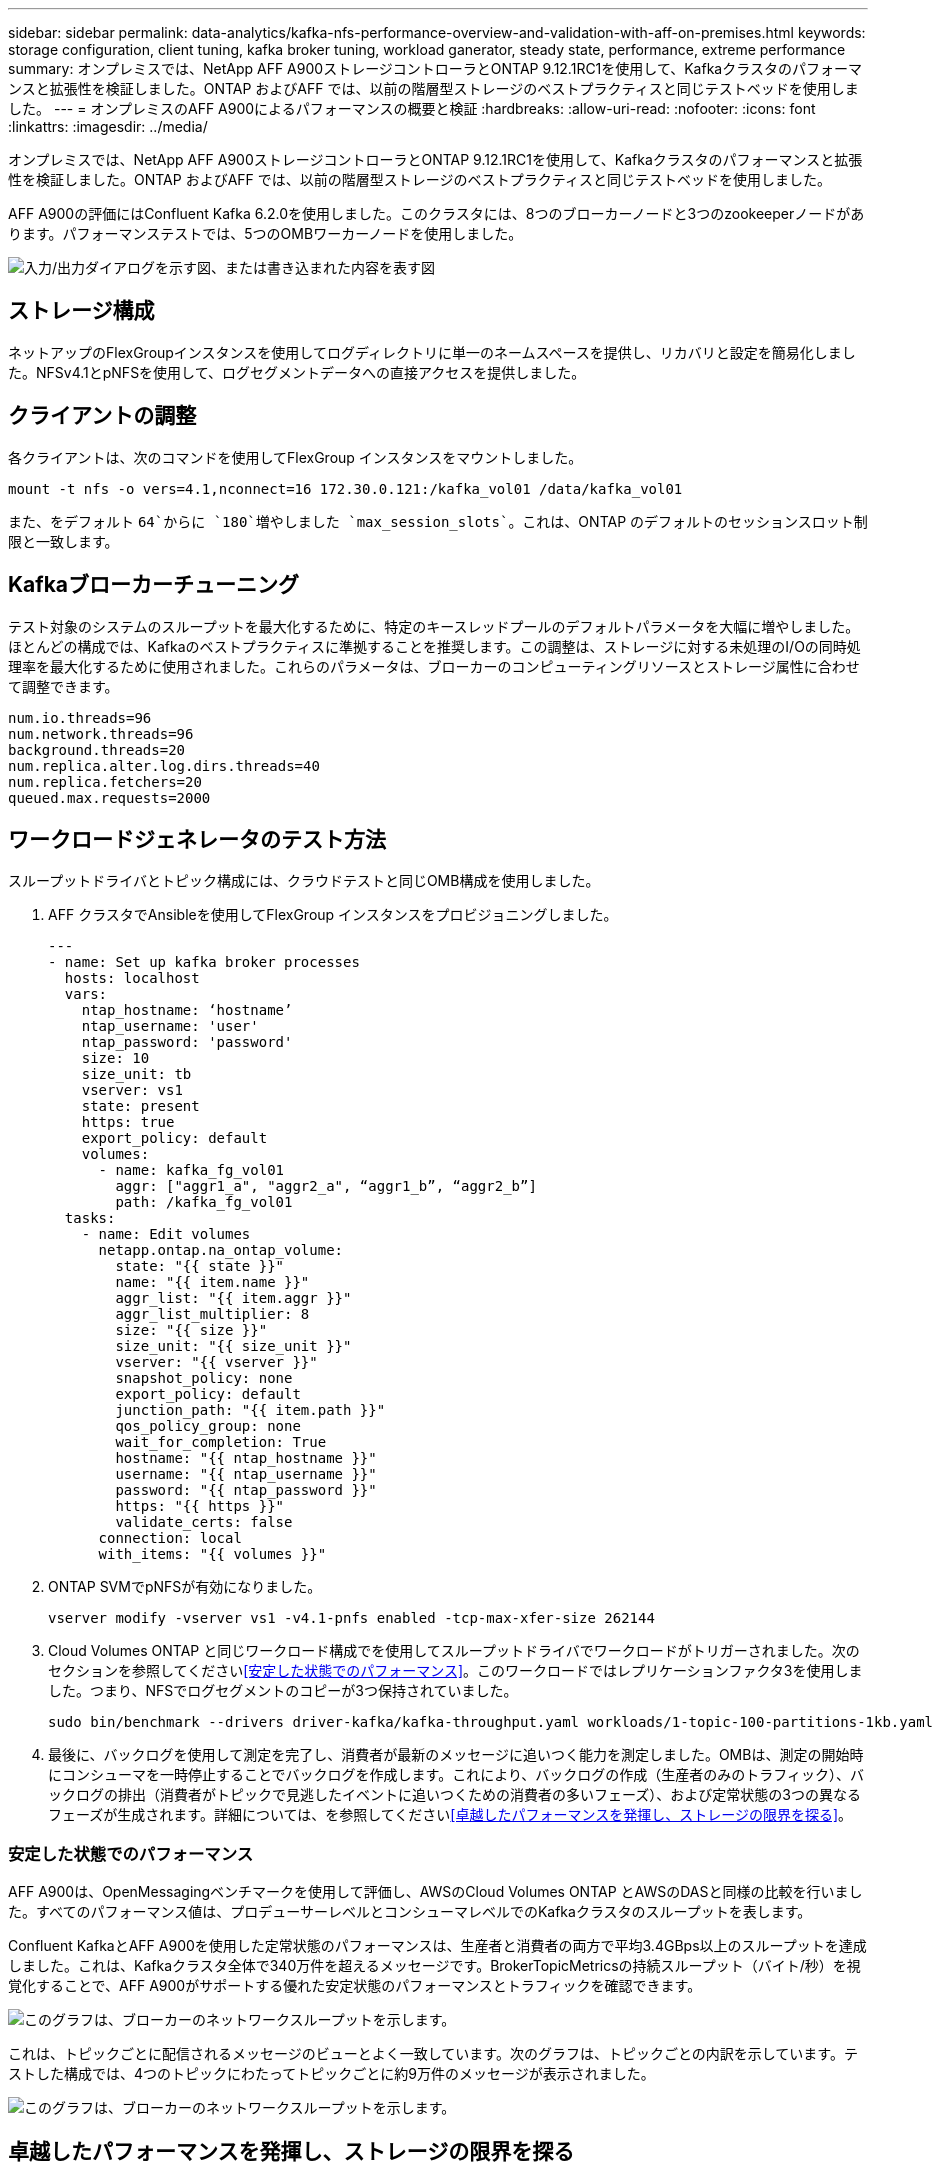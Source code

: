 ---
sidebar: sidebar 
permalink: data-analytics/kafka-nfs-performance-overview-and-validation-with-aff-on-premises.html 
keywords: storage configuration, client tuning, kafka broker tuning, workload ganerator, steady state, performance, extreme performance 
summary: オンプレミスでは、NetApp AFF A900ストレージコントローラとONTAP 9.12.1RC1を使用して、Kafkaクラスタのパフォーマンスと拡張性を検証しました。ONTAP およびAFF では、以前の階層型ストレージのベストプラクティスと同じテストベッドを使用しました。 
---
= オンプレミスのAFF A900によるパフォーマンスの概要と検証
:hardbreaks:
:allow-uri-read: 
:nofooter: 
:icons: font
:linkattrs: 
:imagesdir: ../media/


[role="lead"]
オンプレミスでは、NetApp AFF A900ストレージコントローラとONTAP 9.12.1RC1を使用して、Kafkaクラスタのパフォーマンスと拡張性を検証しました。ONTAP およびAFF では、以前の階層型ストレージのベストプラクティスと同じテストベッドを使用しました。

AFF A900の評価にはConfluent Kafka 6.2.0を使用しました。このクラスタには、8つのブローカーノードと3つのzookeeperノードがあります。パフォーマンステストでは、5つのOMBワーカーノードを使用しました。

image:kafka-nfs-image32.png["入力/出力ダイアログを示す図、または書き込まれた内容を表す図"]



== ストレージ構成

ネットアップのFlexGroupインスタンスを使用してログディレクトリに単一のネームスペースを提供し、リカバリと設定を簡易化しました。NFSv4.1とpNFSを使用して、ログセグメントデータへの直接アクセスを提供しました。



== クライアントの調整

各クライアントは、次のコマンドを使用してFlexGroup インスタンスをマウントしました。

....
mount -t nfs -o vers=4.1,nconnect=16 172.30.0.121:/kafka_vol01 /data/kafka_vol01
....
また、をデフォルト `64`からに `180`増やしました `max_session_slots``。これは、ONTAP のデフォルトのセッションスロット制限と一致します。



== Kafkaブローカーチューニング

テスト対象のシステムのスループットを最大化するために、特定のキースレッドプールのデフォルトパラメータを大幅に増やしました。ほとんどの構成では、Kafkaのベストプラクティスに準拠することを推奨します。この調整は、ストレージに対する未処理のI/Oの同時処理率を最大化するために使用されました。これらのパラメータは、ブローカーのコンピューティングリソースとストレージ属性に合わせて調整できます。

....
num.io.threads=96
num.network.threads=96
background.threads=20
num.replica.alter.log.dirs.threads=40
num.replica.fetchers=20
queued.max.requests=2000
....


== ワークロードジェネレータのテスト方法

スループットドライバとトピック構成には、クラウドテストと同じOMB構成を使用しました。

. AFF クラスタでAnsibleを使用してFlexGroup インスタンスをプロビジョニングしました。
+
....
---
- name: Set up kafka broker processes
  hosts: localhost
  vars:
    ntap_hostname: ‘hostname’
    ntap_username: 'user'
    ntap_password: 'password'
    size: 10
    size_unit: tb
    vserver: vs1
    state: present
    https: true
    export_policy: default
    volumes:
      - name: kafka_fg_vol01
        aggr: ["aggr1_a", "aggr2_a", “aggr1_b”, “aggr2_b”]
        path: /kafka_fg_vol01
  tasks:
    - name: Edit volumes
      netapp.ontap.na_ontap_volume:
        state: "{{ state }}"
        name: "{{ item.name }}"
        aggr_list: "{{ item.aggr }}"
        aggr_list_multiplier: 8
        size: "{{ size }}"
        size_unit: "{{ size_unit }}"
        vserver: "{{ vserver }}"
        snapshot_policy: none
        export_policy: default
        junction_path: "{{ item.path }}"
        qos_policy_group: none
        wait_for_completion: True
        hostname: "{{ ntap_hostname }}"
        username: "{{ ntap_username }}"
        password: "{{ ntap_password }}"
        https: "{{ https }}"
        validate_certs: false
      connection: local
      with_items: "{{ volumes }}"
....
. ONTAP SVMでpNFSが有効になりました。
+
....
vserver modify -vserver vs1 -v4.1-pnfs enabled -tcp-max-xfer-size 262144
....
. Cloud Volumes ONTAP と同じワークロード構成でを使用してスループットドライバでワークロードがトリガーされました。次のセクションを参照してください<<安定した状態でのパフォーマンス>>。このワークロードではレプリケーションファクタ3を使用しました。つまり、NFSでログセグメントのコピーが3つ保持されていました。
+
....
sudo bin/benchmark --drivers driver-kafka/kafka-throughput.yaml workloads/1-topic-100-partitions-1kb.yaml
....
. 最後に、バックログを使用して測定を完了し、消費者が最新のメッセージに追いつく能力を測定しました。OMBは、測定の開始時にコンシューマを一時停止することでバックログを作成します。これにより、バックログの作成（生産者のみのトラフィック）、バックログの排出（消費者がトピックで見逃したイベントに追いつくための消費者の多いフェーズ）、および定常状態の3つの異なるフェーズが生成されます。詳細については、を参照してください<<卓越したパフォーマンスを発揮し、ストレージの限界を探る>>。




=== 安定した状態でのパフォーマンス

AFF A900は、OpenMessagingベンチマークを使用して評価し、AWSのCloud Volumes ONTAP とAWSのDASと同様の比較を行いました。すべてのパフォーマンス値は、プロデューサーレベルとコンシューマレベルでのKafkaクラスタのスループットを表します。

Confluent KafkaとAFF A900を使用した定常状態のパフォーマンスは、生産者と消費者の両方で平均3.4GBps以上のスループットを達成しました。これは、Kafkaクラスタ全体で340万件を超えるメッセージです。BrokerTopicMetricsの持続スループット（バイト/秒）を視覚化することで、AFF A900がサポートする優れた安定状態のパフォーマンスとトラフィックを確認できます。

image:kafka-nfs-image33.png["このグラフは、ブローカーのネットワークスループットを示します。"]

これは、トピックごとに配信されるメッセージのビューとよく一致しています。次のグラフは、トピックごとの内訳を示しています。テストした構成では、4つのトピックにわたってトピックごとに約9万件のメッセージが表示されました。

image:kafka-nfs-image34.png["このグラフは、ブローカーのネットワークスループットを示します。"]



== 卓越したパフォーマンスを発揮し、ストレージの限界を探る

AFF では、バックログ機能を使用してOMBでテストしました。バックログ機能は、Kafkaクラスタでイベントのバックログが作成されている間、コンシューマサブスクリプションを一時停止します。このフェーズでは、プロデューサトラフィックのみが発生し、ログにコミットされたイベントが生成されます。これは、バッチ処理またはオフライン分析ワークフローを最も厳密にエミュレートします。これらのワークフローでは、コンシューマーサブスクリプションが開始され、ブローカーキャッシュからすでに削除されている履歴データを読み取る必要があります。

この構成で利用者のスループットに関するストレージの制限を把握するために、Producer-Onlyフェーズを測定して、A900がどの程度の書き込みトラフィックを吸収できるかを調べました。このデータの活用方法については、次のセクションを参照してください<<サイジングガイダンス>>。

この測定のプロデューサーのみの部分では、ピークスループットが高く、A900のパフォーマンスの限界を押し上げていることがわかりました（他のブローカーリソースがプロデューサーおよびコンシューマートラフィックに対応していない場合）。

image:kafka-nfs-image35.png["入力/出力ダイアログを示す図、または書き込まれた内容を表す図"]


NOTE: この測定では、メッセージあたりのオーバーヘッドを制限し、NFSマウントポイントに対するストレージスループットを最大化するために、メッセージサイズを16kに増やしました。

....
messageSize: 16384
consumerBacklogSizeGB: 4096
....
Confluent Kafkaクラスターは、生産者のピークスループット4.03GBpsを達成しました。

....
18:12:23.833 [main] INFO WorkloadGenerator - Pub rate 257759.2 msg/s / 4027.5 MB/s | Pub err     0.0 err/s …
....
OMBによるイベントバックログの入力が完了すると、コンシューマトラフィックが再開されました。バックログドレーンを使用した測定では、すべてのトピックで消費者のピークスループットが20Gbpsを超えることが確認されました。OMBログデータを格納するNFSボリュームの合計スループットは約30Gbpsに達しました。



== サイジングガイダンス

Amazon Web Servicesは、Kafkaクラスタのサイジングと拡張にを提供します https://aws.amazon.com/blogs/big-data/best-practices-for-right-sizing-your-apache-kafka-clusters-to-optimize-performance-and-cost/["サイジングガイド"^]。

このサイジングは、Kafkaクラスタのストレージスループット要件を決定するのに便利な計算式を提供します。

tclusterのクラスタ内で生成される集約スループット（レプリケーション係数r）の場合、ブローカーストレージが受け取るスループットは次のとおりです。

....
t[storage] = t[cluster]/#brokers + t[cluster]/#brokers * (r-1)
          = t[cluster]/#brokers * r
....
これはさらに単純化することができます。

....
max(t[cluster]) <= max(t[storage]) * #brokers/r
....
この式を使用すると、Kafkaホットティアのニーズに適したONTAP プラットフォームを選択できます。

次の表に、A900の予測される生産者スループットと、さまざまなレプリケーション要因を示します。

|===
| レプリケーションファクタ | 生産者スループット（GPPS） 


| 3（実測値） | 3.4 


| 2 | 5.1 


| 1 | 10.2 
|===